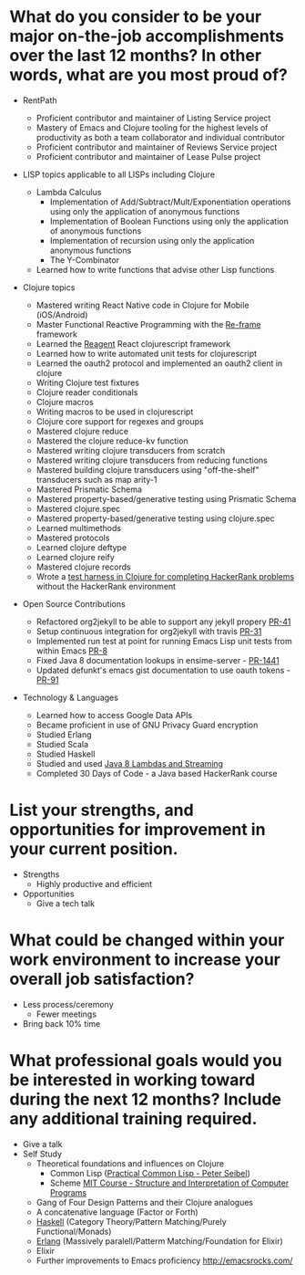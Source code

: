 * What do you consider to be your major on-the-job accomplishments over the last 12 months? In other words, what are you most proud of?

- RentPath
  - Proficient contributor and maintainer of Listing Service project
  - Mastery of Emacs and Clojure tooling for the highest levels of productivity as both a team collaborator and individual contributor
  - Proficient contributor and maintainer of Reviews Service project
  - Proficient contributor and maintainer of Lease Pulse project

- LISP topics applicable to all LISPs including Clojure
  - Lambda Calculus
    - Implementation of Add/Subtract/Mult/Exponentiation operations
      using only the application of anonymous functions
    - Implementation of Boolean Functions using only the application
      of anonymous functions
    - Implementation of recursion using only the application anonymous
      functions
    - The Y-Combinator
  - Learned how to write functions that advise other Lisp functions

- Clojure topics
  - Mastered writing React Native code in Clojure for Mobile (iOS/Android)
  - Master Functional Reactive Programming with the [[https://github.com/Day8/re-frame][Re-frame]] framework
  - Learned the [[http://reagent-project.github.io][Reagent]] React clojurescript framework
  - Learned how to write automated unit tests for clojurescript
  - Learned the oauth2 protocol and implemented an oauth2 client in clojure
  - Writing Clojure test fixtures
  - Clojure reader conditionals
  - Clojure macros
  - Writing macros to be used in clojurescript
  - Clojure core support for regexes and groups
  - Mastered clojure reduce
  - Mastered the clojure reduce-kv function
  - Mastered writing clojure transducers from scratch
  - Mastered writing clojure transducers from reducing functions
  - Mastered building clojure transducers using "off-the-shelf" transducers such as map arity-1
  - Mastered Prismatic Schema
  - Mastered property-based/generative testing using Prismatic Schema
  - Mastered clojure.spec
  - Mastered property-based/generative testing using clojure.spec
  - Learned multimethods
  - Mastered protocols
  - Learned clojure deftype
  - Learned clojure reify
  - Mastered clojure records
  - Wrote a [[https://github.com/halcyon/hackerrank-clj][test harness in Clojure for completing HackerRank problems]] without the HackerRank environment

- Open Source Contributions
  - Refactored org2jekyll to be able to support any jekyll propery [[https://github.com/ardumont/org2jekyll/pull/41][PR-41]]
  - Setup continuous integration for org2jekyll with travis [[https://github.com/ardumont/org2jekyll/pull/31][PR-31]]
  - Implemented run test at point for running Emacs Lisp unit tests from within Emacs [[https://github.com/tonini/overseer.el/pull/8][PR-8]]
  - Fixed Java 8 documentation lookups in ensime-server - [[https://github.com/ensime/ensime-server/pull/1441][PR-1441]]
  - Updated defunkt's emacs gist documentation to use oauth tokens - [[https://github.com/defunkt/gist.el/pull/91][PR-91]]

- Technology & Languages

  - Learned how to access Google Data APIs
  - Became proficient in use of GNU Privacy Guard encryption
  - Studied Erlang
  - Studied Scala
  - Studied Haskell
  - Studied and used [[https://github.com/halcyon/fundamentals][Java 8 Lambdas and Streaming]]
  - Completed 30 Days of Code - a Java based HackerRank course


* List your strengths, and opportunities for improvement in your current position.

- Strengths
  - Highly productive and efficient

- Opportunities
  - Give a tech talk

* What could be changed within your work environment to increase your overall job satisfaction?
- Less process/ceremony
  - Fewer meetings
- Bring back 10% time

* What professional goals would you be interested in working toward during the next 12 months? Include any additional training required.
- Give a talk
- Self Study
  - Theoretical foundations and influences on Clojure
    - Common Lisp ([[http://www.gigamonkeys.com/book/][Practical Common Lisp - Peter Seibel]])
    - Scheme [[http://ocw.mit.edu/courses/electrical-engineering-and-computer-science/6-001-structure-and-interpretation-of-computer-programs-spring-2005/index.htm][MIT Course - Structure and Interpretation of Computer Programs]]
  - Gang of Four Design Patterns and their Clojure analogues
  - A concatenative language (Factor or Forth)
  - [[http://learnyouahaskell.com/][Haskell]] (Category Theory/Pattern Matching/Purely Functional/Monads)
  - [[http://learnyousomeerlang.com/][Erlang]] (Massively paralell/Patterm Matching/Foundation for Elixir)
  - Elixir
  - Further improvements to Emacs proficiency http://emacsrocks.com/
